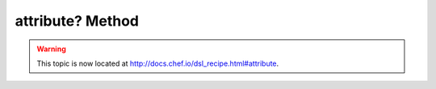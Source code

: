 =====================================================
attribute? Method
=====================================================

.. warning:: This topic is now located at http://docs.chef.io/dsl_recipe.html#attribute.